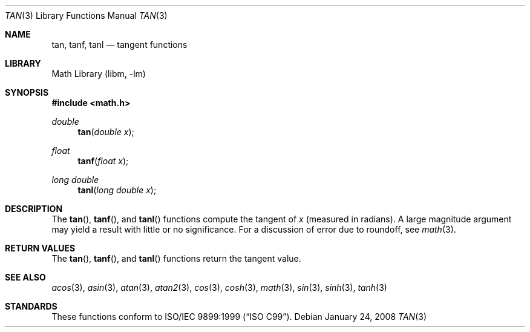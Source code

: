.\" Copyright (c) 1991 The Regents of the University of California.
.\" All rights reserved.
.\"
.\" Redistribution and use in source and binary forms, with or without
.\" modification, are permitted provided that the following conditions
.\" are met:
.\" 1. Redistributions of source code must retain the above copyright
.\"    notice, this list of conditions and the following disclaimer.
.\" 2. Redistributions in binary form must reproduce the above copyright
.\"    notice, this list of conditions and the following disclaimer in the
.\"    documentation and/or other materials provided with the distribution.
.\" 4. Neither the name of the University nor the names of its contributors
.\"    may be used to endorse or promote products derived from this software
.\"    without specific prior written permission.
.\"
.\" THIS SOFTWARE IS PROVIDED BY THE REGENTS AND CONTRIBUTORS ``AS IS'' AND
.\" ANY EXPRESS OR IMPLIED WARRANTIES, INCLUDING, BUT NOT LIMITED TO, THE
.\" IMPLIED WARRANTIES OF MERCHANTABILITY AND FITNESS FOR A PARTICULAR PURPOSE
.\" ARE DISCLAIMED.  IN NO EVENT SHALL THE REGENTS OR CONTRIBUTORS BE LIABLE
.\" FOR ANY DIRECT, INDIRECT, INCIDENTAL, SPECIAL, EXEMPLARY, OR CONSEQUENTIAL
.\" DAMAGES (INCLUDING, BUT NOT LIMITED TO, PROCUREMENT OF SUBSTITUTE GOODS
.\" OR SERVICES; LOSS OF USE, DATA, OR PROFITS; OR BUSINESS INTERRUPTION)
.\" HOWEVER CAUSED AND ON ANY THEORY OF LIABILITY, WHETHER IN CONTRACT, STRICT
.\" LIABILITY, OR TORT (INCLUDING NEGLIGENCE OR OTHERWISE) ARISING IN ANY WAY
.\" OUT OF THE USE OF THIS SOFTWARE, EVEN IF ADVISED OF THE POSSIBILITY OF
.\" SUCH DAMAGE.
.\"
.\"     from: @(#)tan.3	5.1 (Berkeley) 5/2/91
.\" $MidnightBSD$
.\"
.Dd January 24, 2008
.Dt TAN 3
.Os
.Sh NAME
.Nm tan ,
.Nm tanf ,
.Nm tanl
.Nd tangent functions
.Sh LIBRARY
.Lb libm
.Sh SYNOPSIS
.In math.h
.Ft double
.Fn tan "double x"
.Ft float
.Fn tanf "float x"
.Ft long double
.Fn tanl "long double x"
.Sh DESCRIPTION
The
.Fn tan ,
.Fn tanf ,
and
.Fn tanl
functions compute the tangent of
.Fa x
(measured in radians).
A large magnitude argument may yield a result
with little or no significance.
For a discussion of error due to roundoff, see
.Xr math 3 .
.Sh RETURN VALUES
The
.Fn tan ,
.Fn tanf ,
and
.Fn tanl
functions return the tangent value.
.Sh SEE ALSO
.Xr acos 3 ,
.Xr asin 3 ,
.Xr atan 3 ,
.Xr atan2 3 ,
.Xr cos 3 ,
.Xr cosh 3 ,
.Xr math 3 ,
.Xr sin 3 ,
.Xr sinh 3 ,
.Xr tanh 3
.Sh STANDARDS
These functions conform to
.St -isoC-99 .
